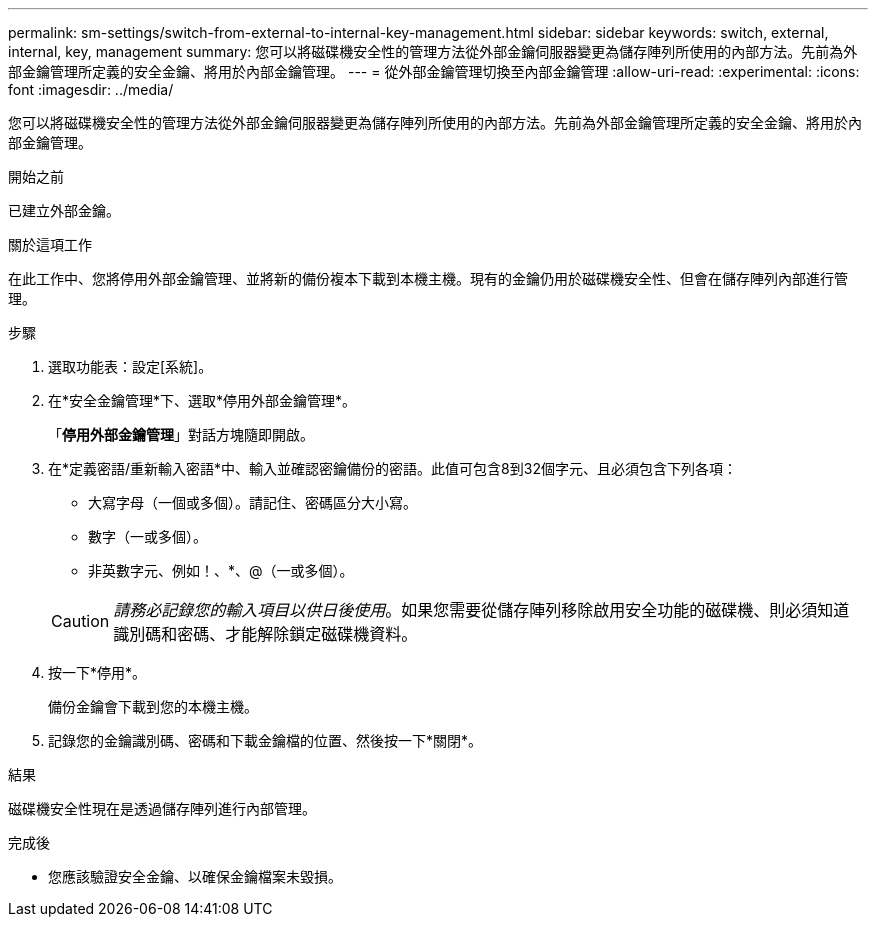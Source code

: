 ---
permalink: sm-settings/switch-from-external-to-internal-key-management.html 
sidebar: sidebar 
keywords: switch, external, internal, key, management 
summary: 您可以將磁碟機安全性的管理方法從外部金鑰伺服器變更為儲存陣列所使用的內部方法。先前為外部金鑰管理所定義的安全金鑰、將用於內部金鑰管理。 
---
= 從外部金鑰管理切換至內部金鑰管理
:allow-uri-read: 
:experimental: 
:icons: font
:imagesdir: ../media/


[role="lead"]
您可以將磁碟機安全性的管理方法從外部金鑰伺服器變更為儲存陣列所使用的內部方法。先前為外部金鑰管理所定義的安全金鑰、將用於內部金鑰管理。

.開始之前
已建立外部金鑰。

.關於這項工作
在此工作中、您將停用外部金鑰管理、並將新的備份複本下載到本機主機。現有的金鑰仍用於磁碟機安全性、但會在儲存陣列內部進行管理。

.步驟
. 選取功能表：設定[系統]。
. 在*安全金鑰管理*下、選取*停用外部金鑰管理*。
+
「*停用外部金鑰管理*」對話方塊隨即開啟。

. 在*定義密語/重新輸入密語*中、輸入並確認密鑰備份的密語。此值可包含8到32個字元、且必須包含下列各項：
+
** 大寫字母（一個或多個）。請記住、密碼區分大小寫。
** 數字（一或多個）。
** 非英數字元、例如！、*、@（一或多個）。


+
[CAUTION]
====
_請務必記錄您的輸入項目以供日後使用_。如果您需要從儲存陣列移除啟用安全功能的磁碟機、則必須知道識別碼和密碼、才能解除鎖定磁碟機資料。

====
. 按一下*停用*。
+
備份金鑰會下載到您的本機主機。

. 記錄您的金鑰識別碼、密碼和下載金鑰檔的位置、然後按一下*關閉*。


.結果
磁碟機安全性現在是透過儲存陣列進行內部管理。

.完成後
* 您應該驗證安全金鑰、以確保金鑰檔案未毀損。

